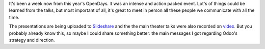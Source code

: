 .. title: OpenDays 2014
.. slug: opendays-2014
.. date: 2014-06-14 19:00:09 UTC+01:00
.. tags: 
.. link: 
.. description: 
.. type: text

It's been a week now from this year's OpenDays.
It was an intense and action packed event.
Lot's of things could be learned from the talks,
but most important of all, it's great to meet in person
all these people we communicate with all the time.

The presentations are being uploaded to `Slideshare <http://www.slideshare.net/openobject>`_
and the the main theater talks were also recorded on `video <https://www.youtube.com/user/OpenERPonline>`_.
But you probably already know this, so maybe I could share something better:
the main messages I got regarding Odoo's strategy and direction.
